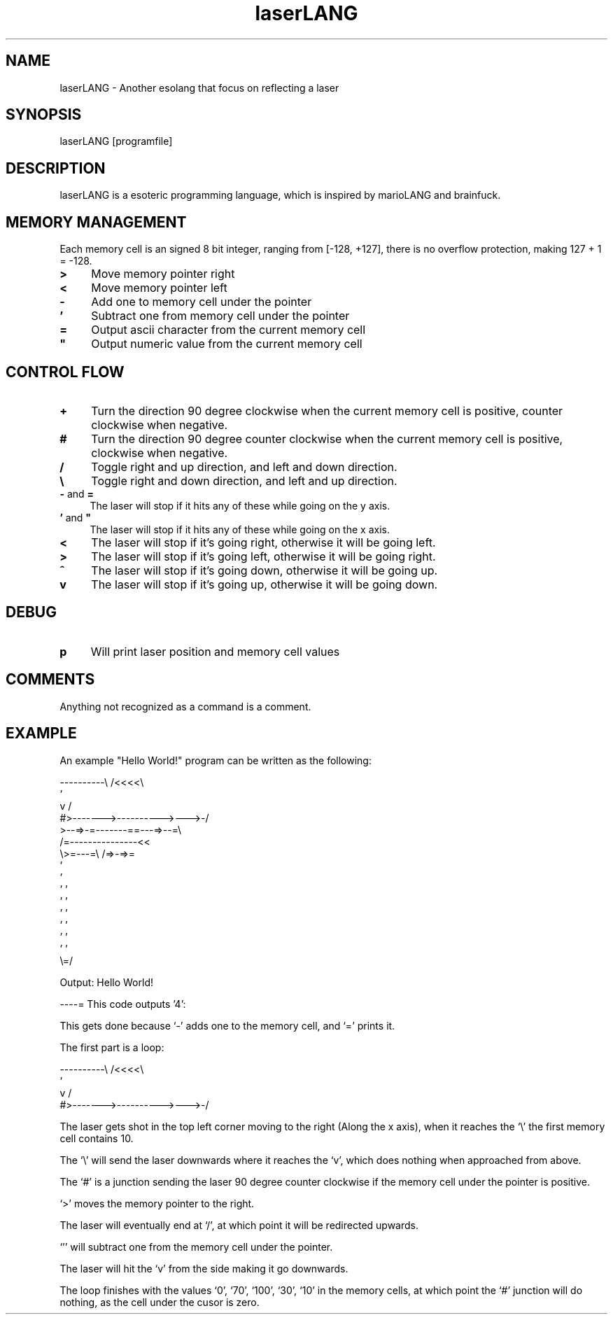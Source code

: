.TH laserLANG 1
.SH "NAME"
laserLANG \- Another esolang that focus on reflecting a laser
.SH "SYNOPSIS"
laserLANG [programfile]
.SH "DESCRIPTION"
laserLANG is a esoteric programming language, which is inspired by marioLANG and
brainfuck.

.SH "MEMORY MANAGEMENT"
Each memory cell is an signed 8 bit integer, ranging from [-128, +127], there is
no overflow protection, making 127 + 1 = -128.
.IP "\fB>\fR" 4
Move memory pointer right
.IP "\fB<\fR" 4
Move memory pointer left
.IP "\fB-\fR" 4
Add one to memory cell under the pointer
.IP "\fB'\fR" 4
Subtract one from memory cell under the pointer
.IP "\fB=\fR" 4
Output ascii character from the current memory cell
.IP "\fB""\fR" 4
Output numeric value from the current memory cell

.SH "CONTROL FLOW"
.IP "\fB+\fR" 4
Turn the direction 90 degree clockwise when the current memory cell is positive,
counter clockwise when negative.
.IP "\fB#\fR" 4
Turn the direction 90 degree counter clockwise when the current memory cell is
positive, clockwise when negative.
.IP "\fB/\fR" 4
Toggle right and up direction, and left and down direction.
.IP "\fB\e\fR" 4
Toggle right and down direction, and left and up direction.
.IP "\fB-\fR and \fB=\fR" 4
The laser will stop if it hits any of these while going on the y axis.
.IP "\fB'\fR and \fB""\fR" 4
The laser will stop if it hits any of these while going on the x axis.
.IP "\fB<\fR"
The laser will stop if it's going right, otherwise it will be going left.
.IP "\fB>\fR"
The laser will stop if it's going left, otherwise it will be going right.
.IP "\fB^\fR"
The laser will stop if it's going down, otherwise it will be going up.
.IP "\fBv\fR"
The laser will stop if it's going up, otherwise it will be going down.

.SH "DEBUG"
.IP "\fBp\fR" 4
Will print laser position and memory cell values

.SH "COMMENTS"
Anything not recognized as a command is a comment.

.SH "EXAMPLE"
An example "Hello World!" program can be written as the following:
.PP
\&----------\e                    /<<<<\e
.br
\&                               '
.br
\&          v                    /
.br
\&          #>------->---------->--->-/
.br
\&          >--=>-=-------==---=>--=\e
.br
\&                /=---------------<<
.br
\&                \e>=---=\e /=>-=>=
.br
\&                         '
.br
\&                         '
.br
\&                       ' '
.br
\&                       ' '
.br
\&                       ' '
.br
\&                       ' '
.br
\&                       ' '
.br
\&                       ' '
.br
\&                       \e=/
.PP
Output: Hello World!

.PP
----=   This code outputs '4':

This gets done because `-' adds one to the memory cell, and `=' prints it.

.PP

The first part is a loop:

----------\e                    /<<<<\e
.br
                               '
.br
          v                    /
.br
          #>------->---------->--->-/

The laser gets shot in the top left corner moving to the right (Along the x
axis), when it reaches the `\e' the first memory cell contains 10.

The `\e' will send the laser downwards where it reaches the `v', which does
nothing when approached from above.

The `#' is a junction sending the laser 90 degree counter clockwise if the
memory cell under the pointer is positive.

`>' moves the memory pointer to the right.

The laser will eventually end at `/', at which point it will be redirected
upwards.

`'' will subtract one from the memory cell under the pointer.

The laser will hit the `v' from the side making it go downwards.

The loop finishes with the values `0', `70', `100', `30', `10' in the memory
cells, at which point the `#' junction will do nothing, as the cell under the
cusor is zero.
